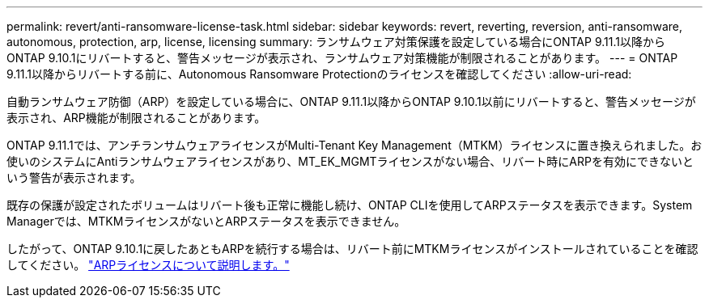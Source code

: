 ---
permalink: revert/anti-ransomware-license-task.html 
sidebar: sidebar 
keywords: revert, reverting, reversion, anti-ransomware, autonomous, protection, arp, license, licensing 
summary: ランサムウェア対策保護を設定している場合にONTAP 9.11.1以降からONTAP 9.10.1にリバートすると、警告メッセージが表示され、ランサムウェア対策機能が制限されることがあります。 
---
= ONTAP 9.11.1以降からリバートする前に、Autonomous Ransomware Protectionのライセンスを確認してください
:allow-uri-read: 


[role="lead"]
自動ランサムウェア防御（ARP）を設定している場合に、ONTAP 9.11.1以降からONTAP 9.10.1以前にリバートすると、警告メッセージが表示され、ARP機能が制限されることがあります。

ONTAP 9.11.1では、アンチランサムウェアライセンスがMulti-Tenant Key Management（MTKM）ライセンスに置き換えられました。お使いのシステムにAntiランサムウェアライセンスがあり、MT_EK_MGMTライセンスがない場合、リバート時にARPを有効にできないという警告が表示されます。

既存の保護が設定されたボリュームはリバート後も正常に機能し続け、ONTAP CLIを使用してARPステータスを表示できます。System Managerでは、MTKMライセンスがないとARPステータスを表示できません。

したがって、ONTAP 9.10.1に戻したあともARPを続行する場合は、リバート前にMTKMライセンスがインストールされていることを確認してください。 link:../anti-ransomware/index.html["ARPライセンスについて説明します。"]
